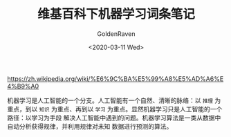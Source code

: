 # -*- org -*-
#+TITLE: 维基百科下机器学习词条笔记
#+AUTHOR: GoldenRaven
#+DATE: <2020-03-11 Wed>
#+EMAIL: li.gaoyang@foxmail.com
#+OPTIONS: num:t

https://zh.wikipedia.org/wiki/%E6%9C%BA%E5%99%A8%E5%AD%A6%E4%B9%A0

机器学习是人工智能的一个分支。人工智能有一个自然、清晰的脉络：以 ~推理~ 为重点，到以
~知识~ 为重点、再到以 ~学习~ 为重点。显然机器学习只是人工智能的一个路径：以学习为手段
解决人工智能中遇到的问题。机器学习算法是一类从数据中自动分析获得规律，并利用规律对未知
数据进行预测的算法。
